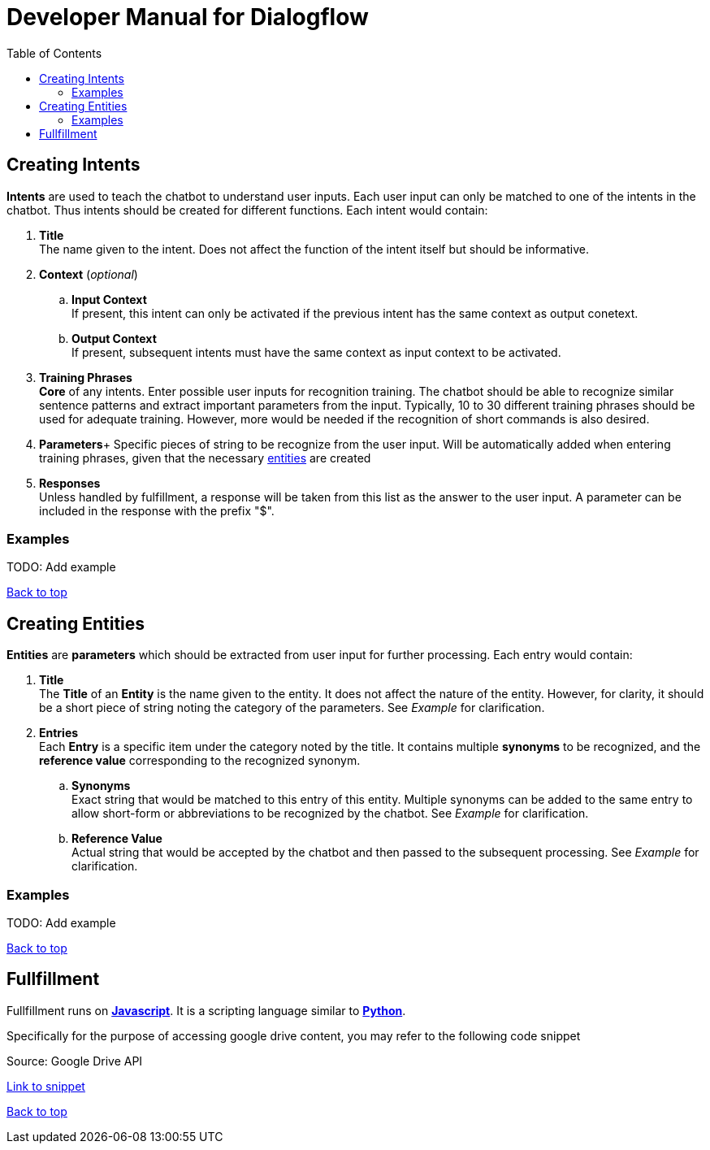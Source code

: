 = Developer Manual for ((Dialogflow))
:toc: auto
:T: <<toc,Back to top>>

== Creating Intents

*((Intents))* are used to teach the chatbot to understand user inputs. Each user input can only be matched to one of the intents in the chatbot. Thus intents should be created for different functions. Each intent would contain:

. *((Title))* + 
The name given to the intent. Does not affect the function of the intent itself but should be informative. 

. *((Context))* (_optional_)
.. *((Input Context))* +
If present, this intent can only be activated if the previous intent has the same context as output conetext.

.. *((Output Context))* +
If present, subsequent intents must have the same context as input context to be activated.  

. *((Training Phrases))* +
*Core* of any intents. Enter possible user inputs for recognition training. The chatbot should be able to recognize similar sentence patterns and extract important parameters from the input. Typically, 10 to 30 different training phrases should be used for adequate training. However, more would be needed if the recognition of short commands is also desired.

. *((Parameters))*+
Specific pieces of string to be recognize from the user input. Will be automatically added when entering training phrases, given that the necessary <<entities,entities>> are created

. *((Responses))* +
Unless handled by fulfillment, a response will be taken from this list as the answer to the user input. A parameter can be included in the response with the prefix "$".

=== Examples

TODO: Add example

{T}

== Creating [[entities]]Entities 

*((Entities))* are *((parameters))* which should be extracted from user input for further processing. Each entry would contain: 

. *((Title))* +
The *Title* of an *Entity* is the name given to the entity. It does not affect the nature of the entity. However, for clarity, it should be a short piece of string noting the category of the parameters. See _Example_ for clarification.

. *((Entries))* +
Each *Entry* is a specific item under the category noted by the title. It contains multiple *((synonyms))* to be recognized, and the *((reference value))* corresponding to the recognized synonym.

.. *((Synonyms))* +
Exact string that would be matched to this entry of this entity. Multiple synonyms can be added to the same entry to allow short-form or abbreviations to be recognized by the chatbot. See _Example_ for clarification.

.. *((Reference Value))* +
Actual string that would be accepted by the chatbot and then passed to the subsequent processing. See _Example_ for clarification. 

=== Examples

TODO: Add example

{T}

== Fullfillment

Fullfillment runs on https://developer.mozilla.org/en-US/docs/Web/JavaScript[*((Javascript))*]. It is a scripting language similar to https://www.python.org/[*((Python))*]. 

Specifically for the purpose of accessing google drive content, you may refer to the following code snippet

.Source: Google Drive API
https://raw.githubusercontent.com/a-siu/Dialogflow-Manual/main/raw%20files/v1.0.0/getFileFromGoogleDrive.js[Link to snippet]




{T}
[index]